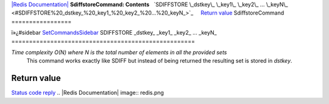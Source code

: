 `|Redis Documentation| <index.html>`_
**SdiffstoreCommand: Contents**
  `SDIFFSTORE \_dstkey\_ \_key1\_ \_key2\_ ... \_keyN\_ <#SDIFFSTORE%20_dstkey_%20_key1_%20_key2_%20...%20_keyN_>`_
    `Return value <#Return%20value>`_
SdiffstoreCommand
=================

ï»¿#sidebar `SetCommandsSidebar <SetCommandsSidebar.html>`_
SDIFFSTORE \_dstkey\_ \_key1\_ \_key2\_ ... \_keyN\_
====================================================

*Time complexity O(N) where N is the total number of elements in all the provided sets*
    This command works exactly like SDIFF but instead of being returned
    the resulting set is stored in *dstkey*.

Return value
------------

`Status code reply <ReplyTypes.html>`_
.. |Redis Documentation| image:: redis.png